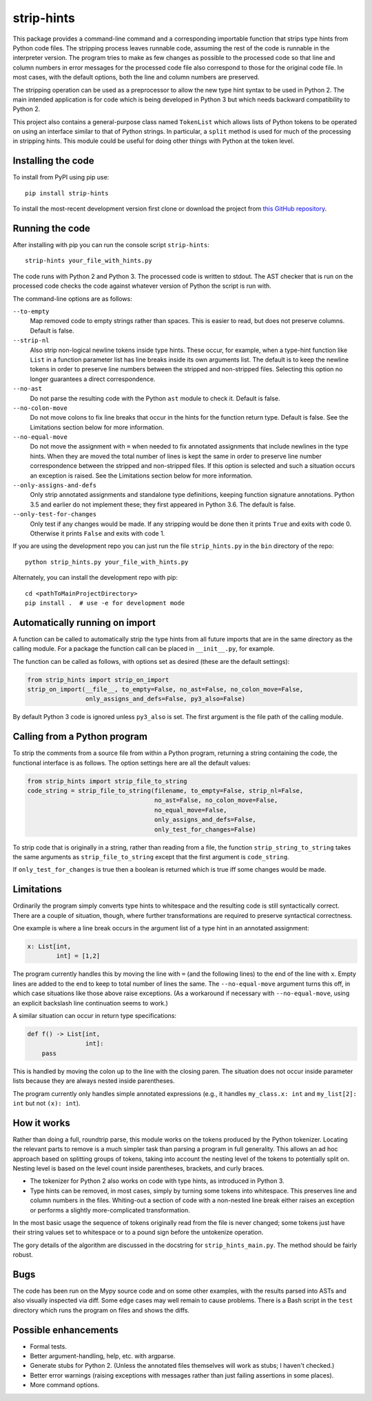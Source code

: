 
strip-hints
===========

This package provides a command-line command and a corresponding importable
function that strips type hints from Python code files.  The stripping process
leaves runnable code, assuming the rest of the code is runnable in the
interpreter version.  The program tries to make as few changes as possible to
the processed code so that line and column numbers in error messages for the
processed code file also correspond to those for the original code file.  In
most cases, with the default options, both the line and column numbers are
preserved.

The stripping operation can be used as a preprocessor to allow the new type
hint syntax to be used in Python 2.  The main intended application is for code
which is being developed in Python 3 but which needs backward compatibility to
Python 2.

This project also contains a general-purpose class named ``TokenList`` which
allows lists of Python tokens to be operated on using an interface similar to
that of Python strings.  In particular, a ``split`` method is used for much of
the processing in stripping hints.  This module could be useful for doing other
things with Python at the token level.

Installing the code
-------------------

To install from PyPI using pip use::

   pip install strip-hints

To install the most-recent development version first clone or download the
project from `this GitHub repository
<https://github.com/abarker/strip-hints>`_.

Running the code
----------------

After installing with pip you can run the console script ``strip-hints``::

   strip-hints your_file_with_hints.py

The code runs with Python 2 and Python 3.  The processed code is written to
stdout.  The AST checker that is run on the processed code checks the code
against whatever version of Python the script is run with.

The command-line options are as follows:

``--to-empty``
   Map removed code to empty strings rather than spaces.  This is easier to read,
   but does not preserve columns.  Default is false.

``--strip-nl``
   Also strip non-logical newline tokens inside type hints.  These occur, for
   example, when a type-hint function like ``List`` in a function parameter
   list has line breaks inside its own arguments list.  The default is to keep
   the newline tokens in order to preserve line numbers between the stripped
   and non-stripped files.  Selecting this option no longer guarantees a direct
   correspondence.

``--no-ast``
   Do not parse the resulting code with the Python ``ast`` module to check it.
   Default is false.

``--no-colon-move``
   Do not move colons to fix line breaks that occur in the hints for the
   function return type.  Default is false.  See the Limitations section below
   for more information.

``--no-equal-move``
   Do not move the assignment with ``=`` when needed to fix annotated
   assignments that include newlines in the type hints.  When they are moved
   the total number of lines is kept the same in order to preserve line number
   correspondence between the stripped and non-stripped files.  If this option
   is selected and such a situation occurs an exception is raised.  See the
   Limitations section below for more information.

``--only-assigns-and-defs``
   Only strip annotated assignments and standalone type definitions, keeping
   function signature annotations.  Python 3.5 and earlier do not implement
   these; they first appeared in Python 3.6.  The default is false.

``--only-test-for-changes``
   Only test if any changes would be made.  If any stripping would be done then
   it prints ``True`` and exits with code 0.  Otherwise it prints ``False`` and
   exits with code 1.

If you are using the development repo you can just run the file
``strip_hints.py`` in the ``bin`` directory of the repo::

   python strip_hints.py your_file_with_hints.py

Alternately, you can install the development repo with pip::

   cd <pathToMainProjectDirectory> 
   pip install .  # use -e for development mode

Automatically running on import
-------------------------------

A function can be called to automatically strip the type hints from all future
imports that are in the same directory as the calling module.  For a package
the function call can be placed in ``__init__.py``, for example.

The function can be called as follows, with options set as desired (these
are the default settings):

.. code-block:: python

   from strip_hints import strip_on_import
   strip_on_import(__file__, to_empty=False, no_ast=False, no_colon_move=False,
                   only_assigns_and_defs=False, py3_also=False)

By default Python 3 code is ignored unless ``py3_also`` is set.  The first
argument is the file path of the calling module.

Calling from a Python program
-----------------------------

To strip the comments from a source file from within a Python program,
returning a string containing the code, the functional interface is as follows.
The option settings here are all the default values:

.. code-block:: python

   from strip_hints import strip_file_to_string
   code_string = strip_file_to_string(filename, to_empty=False, strip_nl=False,
                                      no_ast=False, no_colon_move=False,
                                      no_equal_move=False,
                                      only_assigns_and_defs=False,
                                      only_test_for_changes=False)

To strip code that is originally in a string, rather than reading from a file,
the function ``strip_string_to_string`` takes the same arguments as
``strip_file_to_string`` except that the first argument is ``code_string``.

If ``only_test_for_changes`` is true then a boolean is returned which is true iff
some changes would be made.

Limitations
-----------

Ordinarily the program simply converts type hints to whitespace and the
resulting code is still syntactically correct.  There are a couple of
situation, though, where further transformations are required to preserve
syntactical correctness.

One example is where a line break occurs in the argument list of a type
hint in an annotated assignment:

.. code-block:: python
 
   x: List[int,
           int] = [1,2]

The program currently handles this by moving the line with ``=`` (and the
following lines) to the end of the line with ``x``.  Empty lines are added to
the end to keep to total number of lines the same.  The ``--no-equal-move``
argument turns this off, in which case situations like those above raise
exceptions.  (As a workaround if necessary with ``--no-equal-move``, using an
explicit backslash line continuation seems to work.)

A similar situation can occur in return type specifications:

.. code-block:: python

   def f() -> List[int,
                   int]:
       pass

This is handled by moving the colon up to the line with the closing paren.  The
situation does not occur inside parameter lists because they are always nested
inside parentheses.

The program currently only handles simple annotated expressions (e.g.,
it handles ``my_class.x: int`` and ``my_list[2]: int`` but not ``(x): int``).

How it works
------------

Rather than doing a full, roundtrip parse, this module works on the tokens
produced by the Python tokenizer.  Locating the relevant parts to remove is a
much simpler task than parsing a program in full generality.  This allows an ad
hoc approach based on splitting groups of tokens, taking into account the
nesting level of the tokens to potentially split on.  Nesting level is based on
the level count inside parentheses, brackets, and curly braces.

* The tokenizer for Python 2 also works on code with type hints, as introduced in
  Python 3.

* Type hints can be removed, in most cases, simply by turning some tokens into
  whitespace.  This preserves line and column numbers in the files.  Whiting-out a
  section of code with a non-nested line break either raises an exception or
  performs a slightly more-complicated transformation.

In the most basic usage the sequence of tokens originally read from the file is
never changed; some tokens just have their string values set to whitespace or
to a pound sign before the untokenize operation.

The gory details of the algorithm are discussed in the docstring for
``strip_hints_main.py``.  The method should be fairly robust.

Bugs
----

The code has been run on the Mypy source code and on some other examples, with
the results parsed into ASTs and also visually inspected via diff.  Some edge
cases may well remain to cause problems.  There is a Bash script in the ``test``
directory which runs the program on files and shows the diffs.

Possible enhancements
---------------------

* Formal tests.
  
* Better argument-handling, help, etc. with argparse.

* Generate stubs for Python 2. (Unless the annotated files themselves will work as
  stubs; I haven't checked.)

* Better error warnings (raising exceptions with messages rather than just failing
  assertions in some places).

* More command options.

